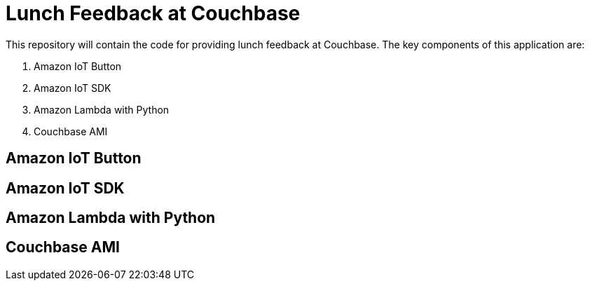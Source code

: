 = Lunch Feedback at Couchbase

This repository will contain the code for providing lunch feedback at Couchbase. The key components of this application are:

. Amazon IoT Button
. Amazon IoT SDK
. Amazon Lambda with Python
. Couchbase AMI

== Amazon IoT Button

== Amazon IoT SDK

== Amazon Lambda with Python

== Couchbase AMI


